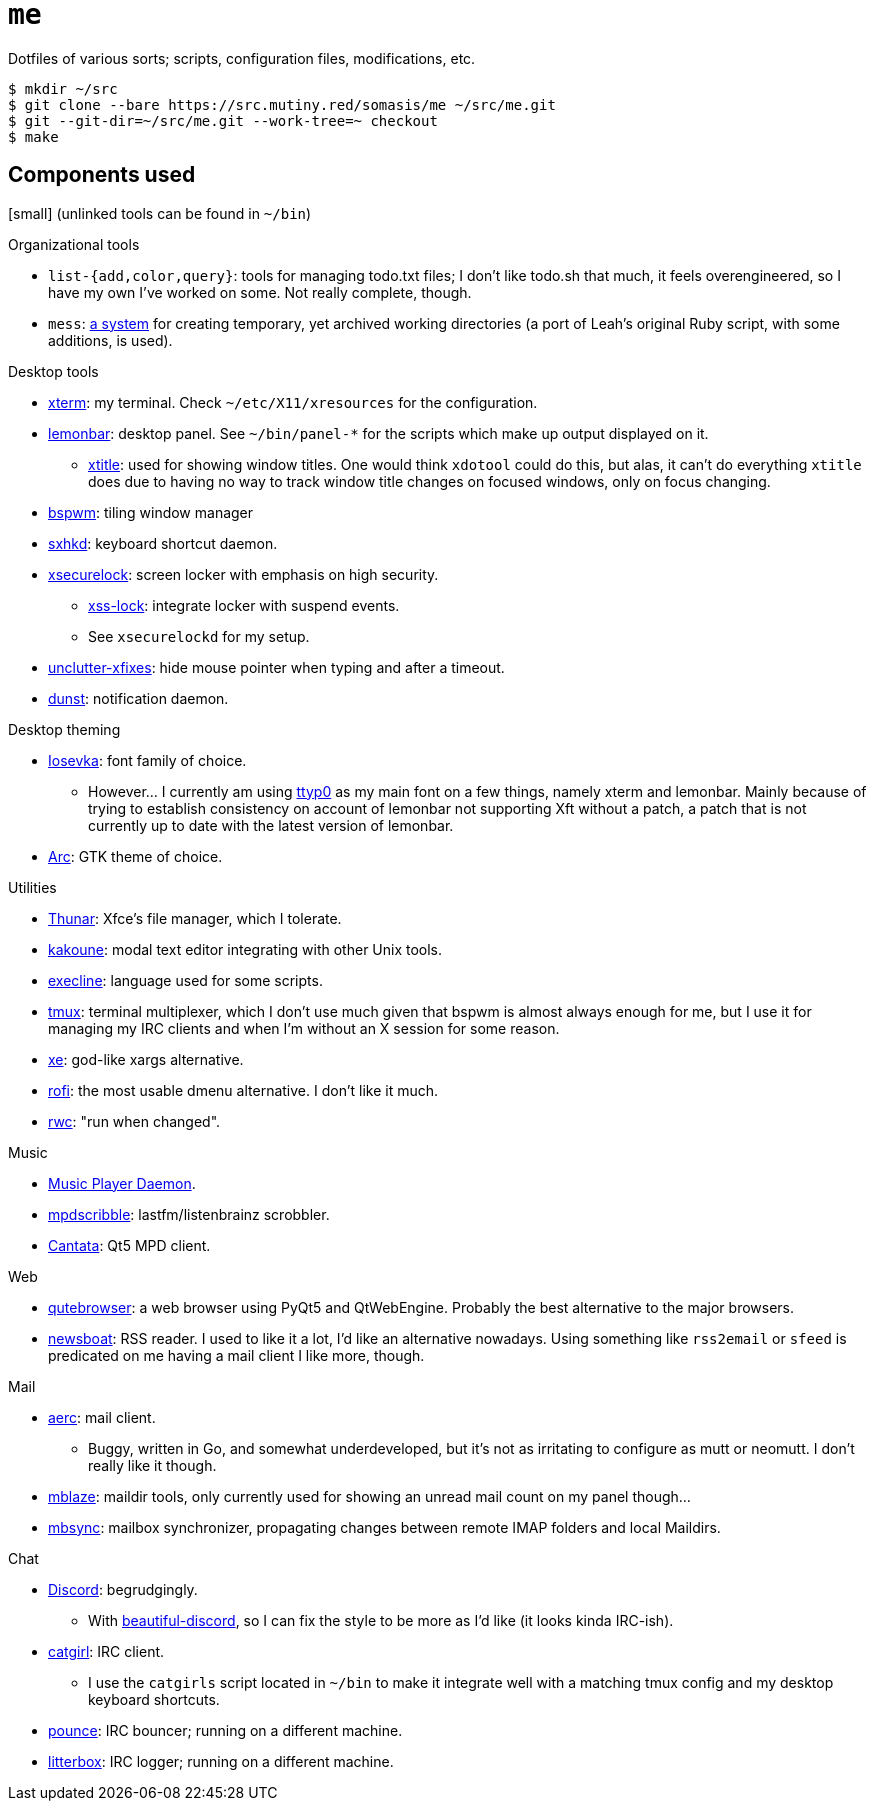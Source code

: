 = `me`

Dotfiles of various sorts; scripts, configuration files, modifications, etc.

----
$ mkdir ~/src
$ git clone --bare https://src.mutiny.red/somasis/me ~/src/me.git
$ git --git-dir=~/src/me.git --work-tree=~ checkout
$ make
----

== Components used

:mess: https://leahneukirchen.org/blog/archive/2006/01/keeping-your-home-clean-with-mess.html

[small] (unlinked tools can be found in `~/bin`)

.Organizational tools
* `list-{add,color,query}`: tools for managing todo.txt files; I don't like todo.sh that much,
  it feels overengineered, so I have my own I've worked on some. Not really complete, though.
* `mess`: {mess}[a system] for creating temporary, yet archived working directories (a port of
  Leah's original Ruby script, with some additions, is used).

.Desktop tools
* https://invisible-island.net/xterm/[xterm]: my terminal.
  Check `~/etc/X11/xresources` for the configuration.
* https://github.com/lemonboy/bar[lemonbar]: desktop panel.
  See `~/bin/panel-*` for the scripts which make up output displayed on it.
    ** https://github.com/baskerville/xtitle[xtitle]: used for showing window titles.
       One would think `xdotool` could do this, but alas, it can't do everything `xtitle` does due
       to having no way to track window title changes on focused windows, only on focus changing.
* https://github.com/baskerville/bspwm[bspwm]: tiling window manager
* https://github.com/baskerville/sxhkd[sxhkd]: keyboard shortcut daemon.
* https://github.com/google/xsecurelock[xsecurelock]: screen locker with emphasis on high security.
    ** https://bitbucket.org/raymonad/xss-lock[xss-lock]: integrate locker with suspend events.
    ** See `xsecurelockd` for my setup.
* https://github.com/Airblader/unclutter-xfixes[unclutter-xfixes]: hide mouse pointer when typing
  and after a timeout.
* https://github.com/dunst-project/dunst[dunst]: notification daemon.

.Desktop theming
* https://typeof.net/Iosevka/[Iosevka]: font family of choice.
    ** However... I currently am using http://people.mpi-inf.mpg.de/~uwe/misc/uw-ttyp0[ttyp0] as
       my main font on a few things, namely xterm and lemonbar. Mainly because of trying to
       establish consistency on account of lemonbar not supporting Xft without a patch, a patch that
       is not currently up to date with the latest version of lemonbar.
* https://github.com/jnsh/arc-theme[Arc]: GTK theme of choice.


.Utilities
* https://docs.xfce.org/xfce/thunar/start[Thunar]: Xfce's file manager, which I tolerate.
* https://github.com/mawww/kakoune[kakoune]: modal text editor integrating with other Unix tools.
* https://skarnet.org/software/execline[execline]: language used for some scripts.
* https://github.com/tmux/tmux[tmux]: terminal multiplexer, which I don't use much given that bspwm
  is almost always enough for me, but I use it for managing my IRC clients and when I'm without
  an X session for some reason.
* https://github.com/leahneukirchen/xe[xe]: god-like xargs alternative.
* https://github.com/davatorium/rofi[rofi]: the most usable dmenu alternative. I don't like it much.
* https://github.com/leahneukirchen/rwc[rwc]: "run when changed".

.Music
* https://www.musicpd.org/[Music Player Daemon].
* https://github.com/MusicPlayerDaemon/mpdscribble[mpdscribble]: lastfm/listenbrainz scrobbler.
* https://github.com/cdrummond/cantata[Cantata]: Qt5 MPD client.

.Web
* https://www.qutebrowser.org/[qutebrowser]: a web browser using PyQt5 and QtWebEngine.
  Probably the best alternative to the major browsers.
* https://github.com/newsboat/newsboat[newsboat]: RSS reader. I used to like it a lot, I'd like an
  alternative nowadays. Using something like `rss2email` or `sfeed` is predicated on me having a
  mail client I like more, though.

.Mail
* https://aerc-mail.org/[aerc]: mail client.
    ** Buggy, written in Go, and somewhat underdeveloped, but it's not as irritating to configure as
       mutt or neomutt. I don't really like it though.
* https://github.com/leahneukirchen/mblaze[mblaze]: maildir tools, only currently used for showing
  an unread mail count on my panel though...
* http://isync.sourceforge.net/[mbsync]: mailbox synchronizer, propagating changes between remote
  IMAP folders and local Maildirs.

.Chat
* https://discord.com[Discord]: begrudgingly.
    ** With https://github.com/leovoel/BeautifulDiscord[beautiful-discord], so I can fix the style
       to be more as I'd like (it looks kinda IRC-ish).
* https://git.causal.agency/catgirl[catgirl]: IRC client.
    ** I use the `catgirls` script located in `~/bin` to make it integrate well with a matching
       tmux config and my desktop keyboard shortcuts.
* https://git.causal.agency/pounce[pounce]: IRC bouncer; running on a different machine.
* https://git.causal.agency/litterbox[litterbox]: IRC logger; running on a different machine.
